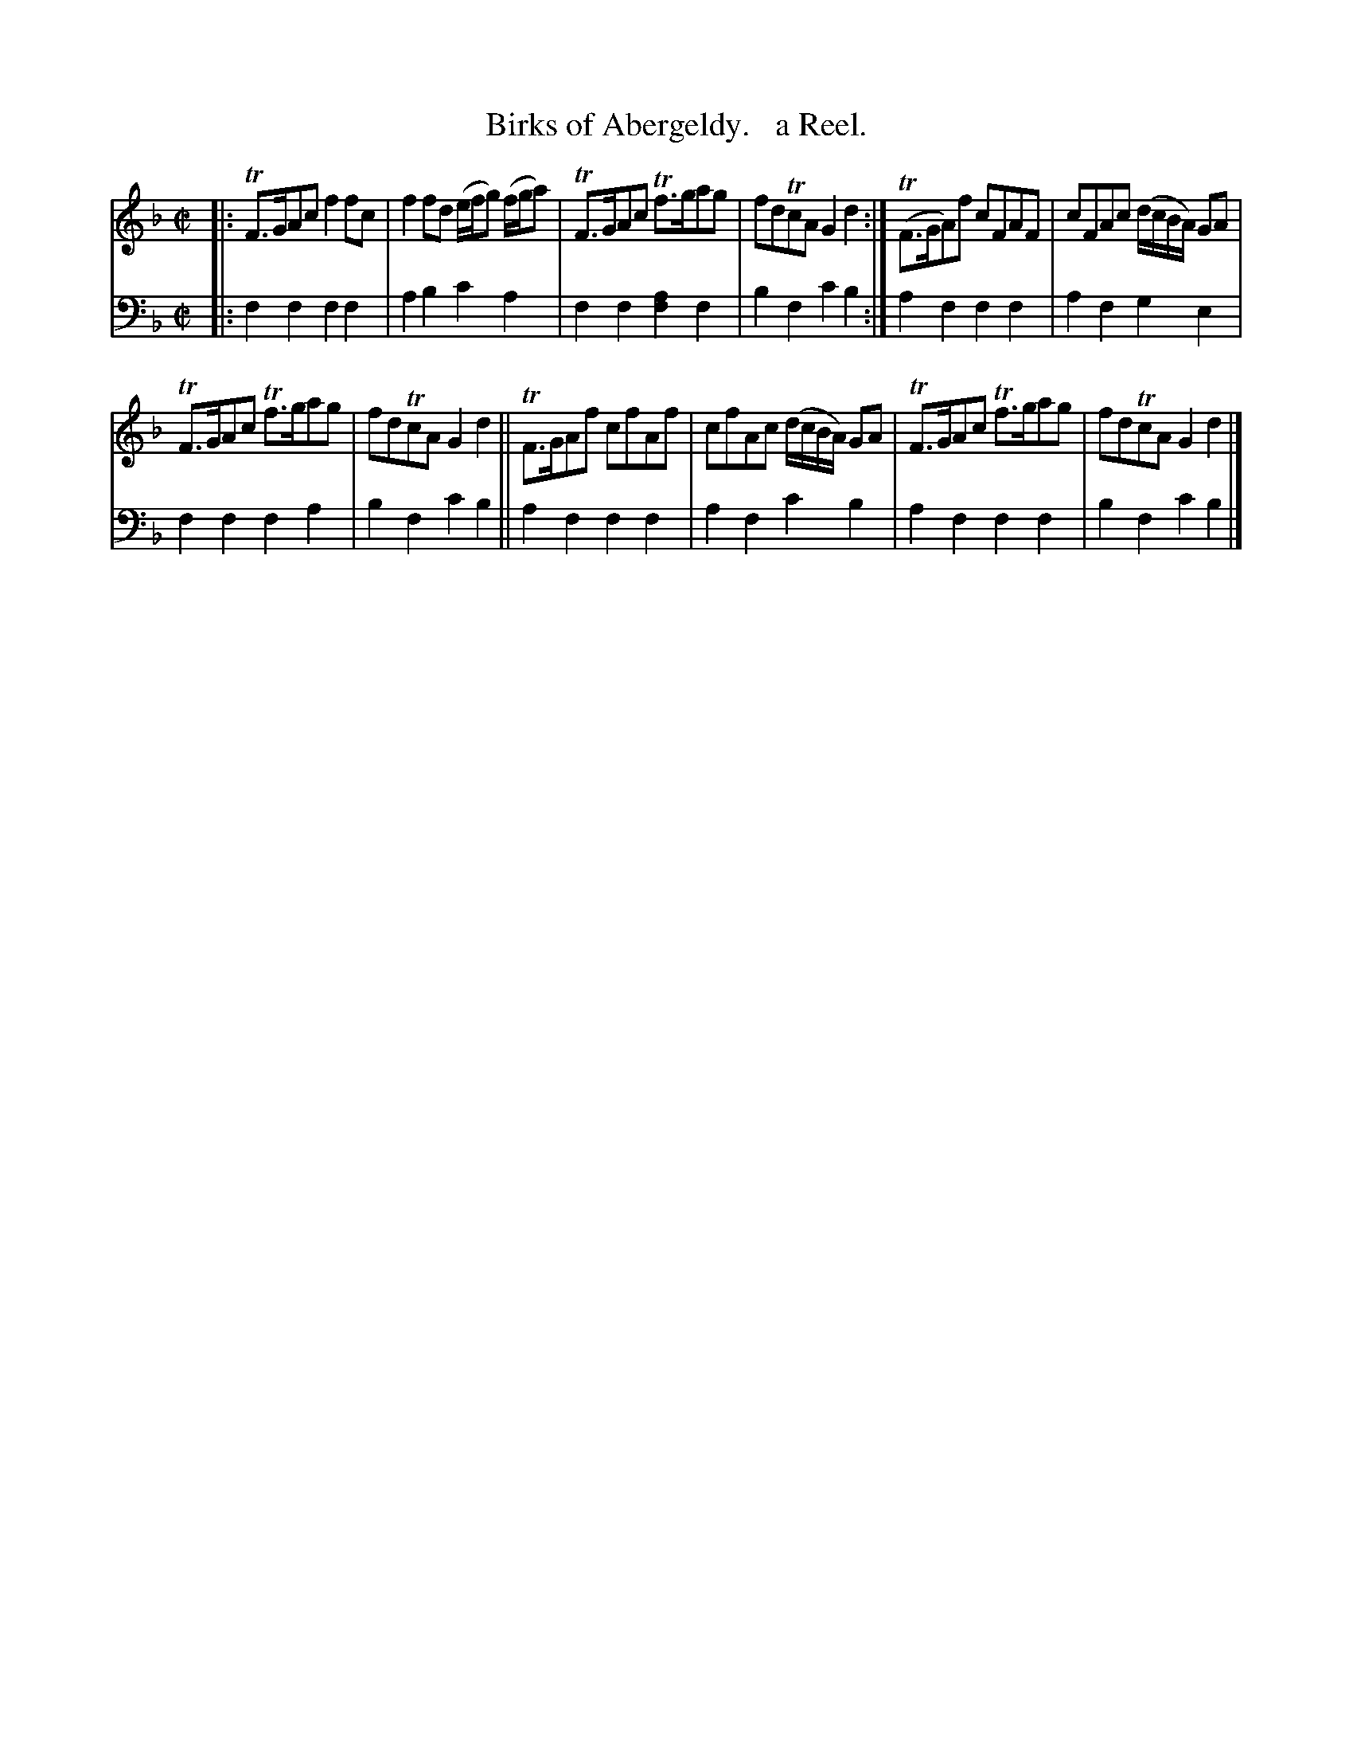 X: 1262
T: Birks of Abergeldy.   a Reel.
%R: reel, air
B: Niel Gow & Sons "Complete Repository" v.1 p.26 #2
Z: 2021 John Chambers <jc:trillian.mit.edu>
M: C|
L: 1/8
K: F
% - - - - - - - - - -
% Voice 1 formatted for compactness and proofreading.
V: 1 staves=2
|:\
TF>GAc f2fc | f2fd (e/f/g) (f/g/a) |\
TF>GAc Tf>gag | fdTcA G2d2 :|\
T(F>GA)f cFAF | cFAc (d/c/B/A/) GA |
TF>GAc Tf>gag | fdTcA G2d2 ||\
TF>GAf cfAf | cfAc (d/c/B/A/) GA |\
TF>GAc Tf>gag | fdTcA G2d2 |]
% - - - - - - - - - -
% Voice 2 preserves the book's staff layout.
V: 2 clef=bass middle=d
|: f2f2 f2f2 | a2b2 c'2a2 | f2f2 [f2a2]f2 | b2f2 c'2b2 :| a2f2 f2f2 | a2f2 g2e2 |
f2f2 f2a2 | b2f2 c'2b2 || a2f2 f2f2 | a2f2 c'2b2 | a2f2 f2f2 | b2f2 c'2b2 |]
